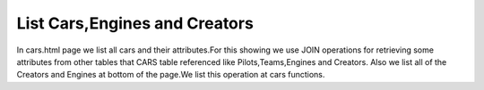 List Cars,Engines and Creators
^^^^^^^^^^^^^^^^^^^^^^^^^^^^^^

In cars.html page we list all cars and their attributes.For this showing we use JOIN operations for retrieving some attributes from other tables that CARS table referenced like Pilots,Teams,Engines and Creators.
Also we list all of the Creators and Engines at bottom of the page.We list this operation at cars functions.

.. code-block:: python
   @app.route('/cars')
   def cars():
       now = datetime.datetime.now()
       cars_list = []
       engine_list = []
       creator_list = []
       with dbapi2.connect(app.config['dsn']) as connection:
               cursor = connection.cursor()
               query = """SELECT CARS.Image_Link,CARS.Name,ENGINES.Engine_Name,CREATORS.Name,ENGINES.HorsePower,CARS.Speed,TEAMS.Teams,PILOTS.Name,PILOTS.Surname FROM CARS,ENGINES,CREATORS,PILOTS,TEAMS WHERE (CARS.Engine_ID = ENGINES.Id ) AND (CARS.Creator_ID = CREATORS.Id) AND (CARS.BRAND_ID = TEAMS.Id) AND (CARS.PILOT_ID = PILOTS.Id)"""


               cursor.execute(query)

               for record in cursor:
                   cars_list.append(record)
               connection.commit()

               query = """SELECT Engine_Name,HorsePower FROM ENGINES"""
               cursor.execute(query)
               for record in cursor:
                   engine_list.append(record)

               query = """SELECT Name FROM CREATORS"""
               cursor.execute(query)
               for record in cursor:
                   creator_list.append(record)
       return render_template('cars.html', creator_list = creator_list , engine_list = engine_list, cars_list=cars_list, current_time=now.ctime())
